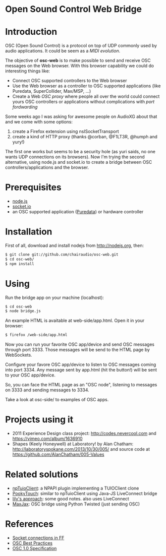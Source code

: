 * Open Sound Control Web Bridge

* Introduction

OSC (Open Sound Control) is a protocol on top of UDP commonly used by
audio applications. It could be seem as a /MIDI evolution/. 

The objective of *osc-web* is to make possible to send and receive
OSC messages on the Web browser. With this browser capability we could
do interesting things like:

- Connect OSC supported controllers to the Web browser
- Use the Web browser as a controller to OSC supported applications
  (like Puredata, SuperCollider, Max/MSP, ...)
- Create a Web /OSC proxy/ where people all over the world could
  connect yours OSC controllers or applications without complications
  with /port fordwarding/

Some weeks ago I was asking for awesome people on AudioXG about that
and we come with some options:

1. create a Firefox extension using nsISocketTransport
2. create a kind of HTTP proxy (thanks @corban, @F1LT3R, @humph and yury!)

The first one works but seems to be a security hole (as yuri saids, no
one wants UDP connections on its browsers). Now I'm trying the second
alternative, using node.js and socket.io to create a bridge between
OSC controllers/applications and the browser.

* Prerequisites

- [[http://nodejs.org][node.js]]
- [[http://socket.io][socket.io]]
- an OSC supported application ([[http://puredata.org][Puredata]]) or hardware controller

* Installation

First of all, download and install nodejs from http://nodejs.org, then:

#+begin_src sh
$ git clone git://github.com/chairaudio/osc-web.git
$ cd osc-web/
$ npm install
#+end_src

* Using

Run the bridge app on your machine (localhost):

#+begin_src sh
$ cd osc-web
$ node bridge.js
#+end_src

An example HTML is avaitable at web-side/app.html. Open it in your browser:

#+begin_src sh
$ firefox /web-side/app.html
#+end_src

Now you can run your favorite OSC app/device and send OSC messages
through port 3333. Those messages will be send to the HTML page by
WebSockets.

Configure your favore OSC app/device to listen to OSC messages coming
into port 3334. Any message sent by app.html (hit the button!) will be
sent to your OSC app/device.

So, you can face the HTML page as an "OSC node", listening to messages
on 3333 and sending messages to 3334.

Take a look at osc-side/ to examples of OSC apps.

* Projects using it

- 2011 Experience Design class project: http://codes.nevercool.com and https://vimeo.com/album/1636910
- Shapes (Keely Honeywell) at Laboratory! by Alan Chatham: http://laboratoryspokane.com/2013/10/30/005/ and source code at https://github.com/AlanChatham/005-Values

* Related solutions

- [[https://github.com/fajran/npTuioClient][npTuioClient]]: a NPAPI plugin implementing a TUIOClient clone
- [[http://pooky.sourceforge.net/wiki/PookyTouch][PookyTouch]]: similar to npTuioClient using Java-JS LiveConnect bridge
- [[http://blog.lilyapp.org/2007/05/lily_osc_1.html][lily's approach]]: some good notes. also uses LiveConnect
- [[http://tirl.org/software/maxjax/][MaxJax]]: OSC bridge using Python Twisted (just sending OSC)

* References

- [[http://www.midnightresearch.com/index.php?s=nsisockettransportservice][Socket connections in FF]]
- [[http://opensoundcontrol.org/files/osc-best-practices-final.pdf][OSC Best Practices]]
- [[http://opensoundcontrol.org/spec-1_0][OSC 1.0 Specification]]
